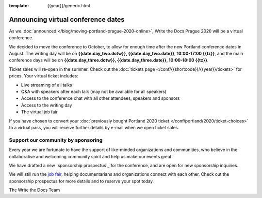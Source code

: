 :template: {{year}}/generic.html

.. post:: June 12, 2020
   :tags: prague-2020, tickets, sponsors

Announcing virtual conference dates
===================================

As we :doc:`announced </blog/moving-portland-prague-2020-online>`, Write the Docs Prague 2020 will be a virtual conference.

We decided to move the conference to October, to allow for enough time after the new Portland conference dates in August. The writing day will be on
**{{date.day_two.dotw}}, {{date.day_two.date}}, 10:00-17:00 {{tz}}**,
and the main conference days will be on **{{date.day_three.dotw}}, {{date.day_three.date}}, 10:00-18:00 {{tz}}**.

Ticket sales will re-open in the summer. Check out the :doc:`tickets page </conf/{{shortcode}}/{{year}}/tickets>` for prices. Your virtual ticket includes:

* Live streaming of all talks
* Q&A with speakers after each talk (may not be available for all speakers)
* Access to the conference chat with all other attendees, speakers and sponsors
* Access to the writing day
* The virtual job fair

If you have chosen to convert your :doc:`previously bought Portland 2020 ticket </conf/portland/2020/ticket-choices>`
to a virtual pass, you will receive further details by e-mail when we open ticket sales.

Support our community by sponsoring
-----------------------------------

Every year we are fortunate to have the support of like-minded organizations and communities,
who believe in the collaborative and welcoming community spirit and help us make our events great.

We have drafted a new `sponsorship prospectus`_ for the conference,
and are open for new sponsorship inquiries.

.. _virtual sponsorship prospectus: https://www.writethedocs.org/conf/prague/2020/sponsors/prospectus/

We will still run the `job fair <https://www.writethedocs.org/conf/portland/2020/job-fair/>`_, helping documentarians
and organizations connect with each other. Check out the sponsorship prospectus for more details and to reserve your spot today.

The Write the Docs Team
